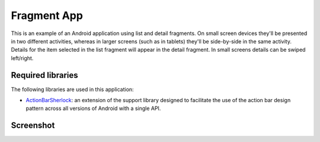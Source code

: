 Fragment App
============

This is an example of an Android application using list and detail
fragments. On small screen devices they'll be presented in two different
activities, whereas in larger screens (such as in tablets) they'll be
side-by-side in the same activity. Details for the item selected in
the list fragment will appear in the detail fragment. In small screens
details can be swiped left/right.


Required libraries
------------------

The following libraries are used in this application:

* ActionBarSherlock_: an extension of the support library designed to
  facilitate the use of the action bar design pattern across all versions
  of Android with a single API.


Screenshot
----------

.. image:: https://raw.github.com/cmatsuoka/fragment-app-template/master/screenshot1.png


.. _ActionBarSherlock: http://actionbarsherlock.com/
